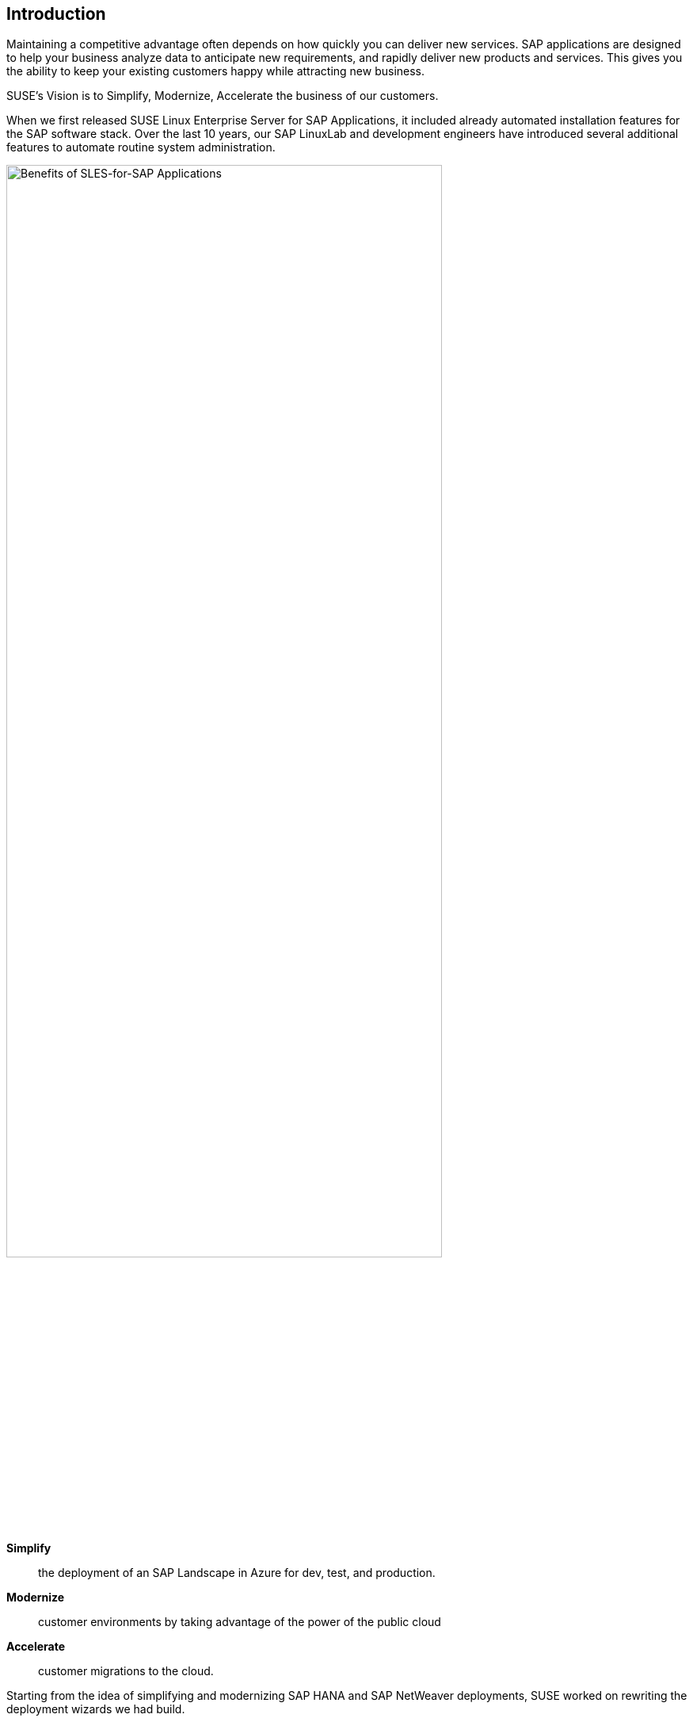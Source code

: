 
== Introduction

Maintaining a competitive advantage often depends on how quickly you can deliver new services. SAP applications are designed to help your business analyze data to anticipate new requirements, and rapidly deliver new products and services. This gives you the ability to keep your existing customers happy while attracting new business.

SUSE’s Vision is to Simplify, Modernize, Accelerate the business of our customers.

When we first released SUSE Linux Enterprise Server for SAP Applications, it included already automated installation features for the SAP software stack. Over the last 10 years, our SAP LinuxLab and development engineers have introduced several additional features to automate routine system administration.

image::SLES4SAPBenefits.png[Benefits of SLES-for-SAP Applications,width="80%"]


*Simplify*::      the deployment of an SAP Landscape in Azure for dev, test, and production.

*Modernize*::     customer environments by taking advantage of the power of the public cloud

*Accelerate*::    customer migrations to the cloud.


Starting from the idea of simplifying and modernizing SAP HANA and SAP NetWeaver deployments, SUSE worked on rewriting the deployment wizards we had build.

Building the infrastructure to running SAP Applications can get quite complex and demands big effort if they get deployed manually, and in addition reproducing it, can be tedious and error-prone. 
An additional challenge is to make the infrastructure high available, as this will add more complexity and tasks.

The major motivation was to improve, simplify and unify the installation of SAP Landscape on SUSE Linux Enterprise Server for SAP Applications and clearly standardize deployments and allow customers to use one level of tooling in various ways – from a Command Line interface, through some GUI driven process and SUSE Manager or other automation frameworks.

So it was clear for us to move to a more modern approach, like infrastructure-as-code, in order to help our customers to reduce the effort and errors.

As SUSE Linux Enterprise Server and many other SUSE products ship with a universal configuration management solution since a few years, we used it as the base for the new automation. 

This configuration infrastructure management system is called Salt from SaltStack and provides a highly scalable, powerful and fast infrastructure automation and management, built on a dynamic communication bus.
Salt can be used for data-driven orchestration, remote execution for any infrastructure, configuration management for any app stack, and much more.

Combining this management system with a infrastructure deployment solution like Terraform makes it possible to do a hands free setup of an SAP Landscape, ready to login to start customizing your SAP System.

Such a number of systems have an additional challenge - getting an overview whats going on after the install is done. 

Therefor we added the possibility to allow insights into your SAP Landscape with comprehensive dashboards, realtime and historic views and active alerts and reporting based on flexible and powerful open-source projects Prometheus and Grafana.
The deployment automation can be configured to also setup a monitoring environment for the clusters, HANA and Netweaver.